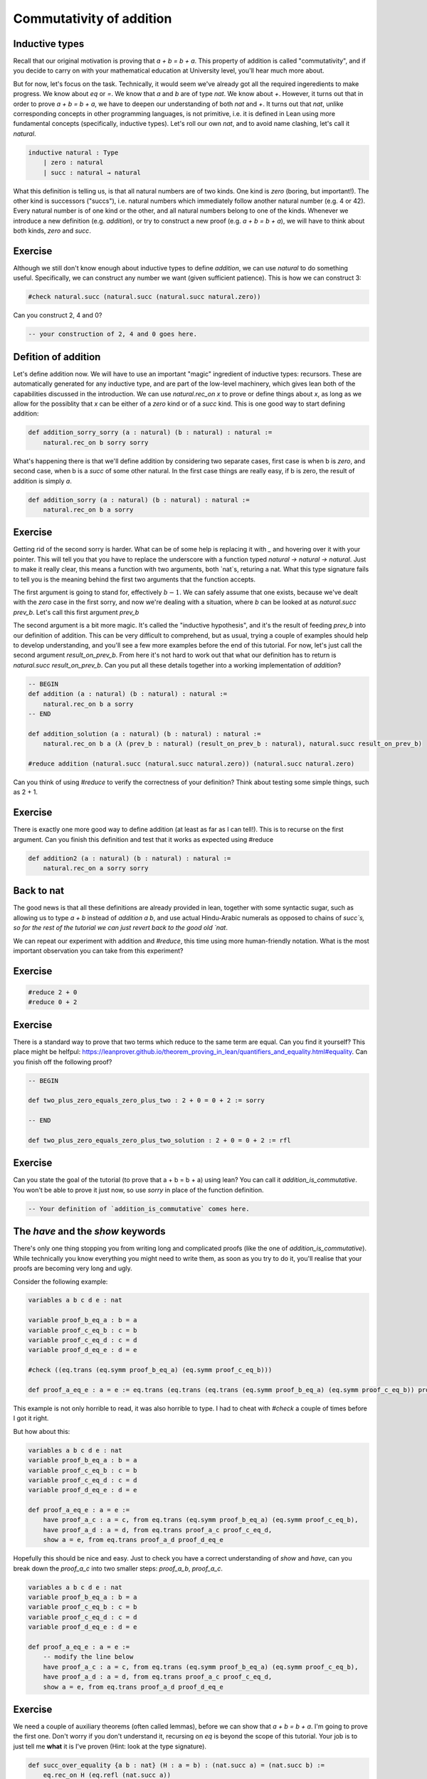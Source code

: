 .. _commutativity_of_addition:

Commutativity of addition
===========================


Inductive types
----------------

Recall that our original motivation is proving that `a + b = b + a`. This property of addition is called "commutativity", and if you decide to carry on with your mathematical education at University level, you'll hear much more about.


But for now, let's focus on the task. Technically, it would seem we've already got all the required ingeredients to make progress. We know about `eq` or `=`. We know that `a` and `b` are of type `nat`. We know about `+`. However, it turns out that in order to prove `a + b = b + a`, we have to deepen our understanding of both `nat` and `+`. It turns out that `nat`, unlike corresponding concepts in other programming languages, is not primitive, i.e. it is defined in Lean using more fundamental concepts (specifically, inductive types). Let's roll our own `nat`, and to avoid name clashing, let's call it `natural`.

.. code-block:: lean
    
    inductive natural : Type 
        | zero : natural
        | succ : natural → natural

What this definition is telling us, is that all natural numbers are of two kinds. One kind is `zero` (boring, but important!). The other kind is successors ("succs"), i.e. natural numbers which immediately follow another natural number (e.g. 4 or 42). Every natural number is of one kind or the other, and all natural numbers belong to one of the kinds. Whenever we introduce a new definition (e.g. `addition`), or try to construct a new proof (e.g. `a + b = b + a`), we will have to think about both kinds, `zero` and `succ`.

Exercise
----------

Although we still don't know enough about inductive types to define `addition`, we can use `natural` to do something useful. Specifically, we can construct any number we want (given sufficient patience). This is how we can construct 3:

.. code-block:: lean

    #check natural.succ (natural.succ (natural.succ natural.zero))

Can you construct 2, 4 and 0?

.. code-block:: lean

    -- your construction of 2, 4 and 0 goes here.

Defition of addition
---------------------

Let's define addition now. We will have to use an important "magic" ingredient of inductive types: recursors. These are automatically generated for any inductive type, and are part of the low-level machinery, which gives lean both of the capabilities discussed in the introduction. We can use `natural.rec_on x` to prove or define things about `x`, as long as we allow for the possiblity that `x` can be either of a `zero` kind or of a `succ` kind. This is one good way to start defining addition:

.. code-block:: lean

    def addition_sorry_sorry (a : natural) (b : natural) : natural :=
        natural.rec_on b sorry sorry

What's happening there is that we'll define addition by considering two separate cases, first case is when b is `zero`, and second case, when b is a `succ` of some other natural. In the first case things are really easy, if b is zero, the result of addition is simply `a`.

.. code-block:: lean

    def addition_sorry (a : natural) (b : natural) : natural :=
        natural.rec_on b a sorry

Exercise
----------

Getting rid of the second sorry is harder. What can be of some help is replacing it with `_` and hovering over it with your pointer. This will tell you that you have to replace the underscore with a function typed `natural → natural → natural`. Just to make it really clear, this means a function with two arguments, both `nat`s, returing a nat. What this type signature fails to tell you is the meaning behind the first two arguments that the function accepts.

The first argument is going to stand for, effectively :math:`b - 1`. We can safely assume that one exists, because we've dealt with the `zero` case in the first sorry, and now we're dealing with a situation, where `b` can be looked at as `natural.succ prev_b`. Let's call this first argument `prev_b`

The second argument is a bit more magic. It's called the "inductive hypothesis", and it's the result of feeding `prev_b` into our definition of addition. This can be very difficult to comprehend, but as usual, trying a couple of examples should help to develop understanding, and you'll see a few more examples before the end of this tutorial. For now, let's just call the second argument `result_on_prev_b`. From here it's not hard to work out that what our definition has to return is `natural.succ result_on_prev_b`. Can you put all these details together into a working implementation of `addition`? 

.. code-block:: lean

    -- BEGIN
    def addition (a : natural) (b : natural) : natural :=
        natural.rec_on b a sorry
    -- END

    def addition_solution (a : natural) (b : natural) : natural :=
        natural.rec_on b a (λ (prev_b : natural) (result_on_prev_b : natural), natural.succ result_on_prev_b)

    #reduce addition (natural.succ (natural.succ natural.zero)) (natural.succ natural.zero)

Can you think of using `#reduce` to verify the correctness of your definition? Think about testing some simple things, such as 2 + 1.


Exercise
----------

There is exactly one more good way to define addition (at least as far as I can tell!). This is to recurse on the first argument. Can you finish this definition and test that it works as expected using #reduce

.. code-block:: lean

    def addition2 (a : natural) (b : natural) : natural :=
        natural.rec_on a sorry sorry

Back to nat
-------------

The good news is that all these definitions are already provided in lean, together with some syntactic sugar, such as allowing us to type `a + b` instead of `addition a b`, and use actual Hindu-Arabic numerals as opposed to chains of `succ`s, so for the rest of the tutorial we can just revert back to the good old `nat`.

We can repeat our experiment with addition and `#reduce`, this time using more human-friendly notation. What is the most important observation you can take from this experiment?

Exercise
----------

.. code-block:: lean

    #reduce 2 + 0
    #reduce 0 + 2

Exercise
----------

There is a standard way to prove that two terms which reduce to the same term are equal. Can you find it yourself? This place might be helfpul: https://leanprover.github.io/theorem_proving_in_lean/quantifiers_and_equality.html#equality. Can you finish off the following proof?

.. code-block:: lean

    -- BEGIN

    def two_plus_zero_equals_zero_plus_two : 2 + 0 = 0 + 2 := sorry

    -- END

    def two_plus_zero_equals_zero_plus_two_solution : 2 + 0 = 0 + 2 := rfl

Exercise
----------

Can you state the goal of the tutorial (to prove that a + b = b + a) using lean? You can call it `addition_is_commutative`. You won't be able to prove it just now, so use `sorry` in place of the function definition.

.. code-block:: lean

    -- Your definition of `addition_is_commutative` comes here.

The `have` and the `show` keywords
------------------------------------

There's only one thing stopping you from writing long and complicated proofs (like the one of `addition_is_commutative`). While technically you know everything you might need to write them, as soon as you try to do it, you'll realise that your proofs are becoming very long and ugly.

Consider the following example:

.. code-block:: lean

    variables a b c d e : nat

    variable proof_b_eq_a : b = a 
    variable proof_c_eq_b : c = b
    variable proof_c_eq_d : c = d
    variable proof_d_eq_e : d = e

    #check ((eq.trans (eq.symm proof_b_eq_a) (eq.symm proof_c_eq_b)))

    def proof_a_eq_e : a = e := eq.trans (eq.trans (eq.trans (eq.symm proof_b_eq_a) (eq.symm proof_c_eq_b)) proof_c_eq_d) proof_d_eq_e

This example is not only horrible to read, it was also horrible to type. I had to cheat with `#check` a couple of times before I got it right.

But how about this:

.. code-block:: lean

    variables a b c d e : nat
    variable proof_b_eq_a : b = a 
    variable proof_c_eq_b : c = b
    variable proof_c_eq_d : c = d
    variable proof_d_eq_e : d = e

    def proof_a_eq_e : a = e :=
        have proof_a_c : a = c, from eq.trans (eq.symm proof_b_eq_a) (eq.symm proof_c_eq_b),
        have proof_a_d : a = d, from eq.trans proof_a_c proof_c_eq_d,
        show a = e, from eq.trans proof_a_d proof_d_eq_e

Hopefully this should be nice and easy. Just to check you have a correct understanding of `show` and `have`, can you break down the `proof_a_c` into two smaller steps: `proof_a_b`, `proof_a_c`.

.. code-block:: lean
    
    variables a b c d e : nat
    variable proof_b_eq_a : b = a 
    variable proof_c_eq_b : c = b
    variable proof_c_eq_d : c = d
    variable proof_d_eq_e : d = e

    def proof_a_eq_e : a = e :=
        -- modify the line below
        have proof_a_c : a = c, from eq.trans (eq.symm proof_b_eq_a) (eq.symm proof_c_eq_b),
        have proof_a_d : a = d, from eq.trans proof_a_c proof_c_eq_d,
        show a = e, from eq.trans proof_a_d proof_d_eq_e

Exercise
---------

We need a couple of auxiliary theorems (often called lemmas), before we can show that `a + b = b + a`. I'm going to prove the first one. Don't worry if you don't understand it, recursing on `eq` is beyond the scope of this tutorial. Your job is to just tell me **what** it is I've proven (Hint: look at the type signature). 

.. code-block:: lean

    def succ_over_equality {a b : nat} (H : a = b) : (nat.succ a) = (nat.succ b) :=
        eq.rec_on H (eq.refl (nat.succ a))

Exercise
----------

Remember the task where you were supposed to discover `eq.refl`? How could you use it to prove the following lemma:

.. code-block:: lean
    
    -- BEGIN
    def add_zero_right (a : nat) : a + 0 = a :=
        sorry
    -- END
    def add_zero_right_solution (a : nat) : a + 0 = a :=
        rfl

Exercise
----------

It's actually much harder to prove the "left" version of the lemma. But I'll get you started.

.. code-block:: lean
    
    -- BEGIN
    def add_zero_left (a : nat) : 0 + a = a :=
        nat.rec_on a rfl (λ prev_a : nat, λ IH : 0 + prev_a = prev_a,
            sorry)
    -- END

    def add_zero_left_solution (a : nat) : 0 + a = a :=
        nat.rec_on a rfl (λ prev_a : nat, λ IH : 0 + prev_a = prev_a,
            have X : nat.succ (0 + prev_a) = (nat.succ prev_a), from succ_over_equality IH,
            have Y : nat.succ (0 + prev_a) = (0 + (nat.succ prev_a)), from rfl,
            eq.trans (eq.symm Y) X)


Exercise
-----------

Can you prove that `0 + a = a + 0`, using your code for `add_zero_left` and `add_zero_right`?

.. code-block:: lean
    
    -- BEGIN
    def addition_is_commutative_base_case_solution (a b : nat): (a + 0) = (0 + a) := sorry
    -- END

    def addition_is_commutative_base_case_solution (a b : nat): (a + 0) = (0 + a) := eq.trans (add_zero_right a) (eq.symm (add_zero_left a))


Exercise
-----------

Can you prove the following two lemmas? The first one is very easy.

.. code-block:: lean

    -- BEGIN
    def successor_over_sum (a : nat) (b : nat) : a + nat.succ b = nat.succ (a + b) := sorry
    -- END

    def successor_over_sum_solution (a : nat) (b : nat) : a + nat.succ b = nat.succ (a + b) := rfl

For the second, you will have to use a recursor.

.. code-block:: lean

    -- BEGIN
    def successor_over_sum2 (a : nat) (b : nat) : (nat.succ a) + b = nat.succ (a + b) :=
        sorry
    -- END

    def successor_over_sum2_solution (a : nat) (b : nat) : (nat.succ a) + b = nat.succ (a + b) :=
    nat.rec_on b rfl (λ prev_b, λ IH : nat.succ a + prev_b = nat.succ (a + prev_b),
        show nat.succ a + nat.succ prev_b = nat.succ (a + nat.succ prev_b), from
        have X : nat.succ (nat.succ a + prev_b) = nat.succ (nat.succ (a + prev_b)), from succ_over_equality IH,
        X)

And eventually, our final goal!

.. code-block:: lean

    -- BEGIN
    def addition_is_commutative (a b : nat) a + b = b + a := sorry
    -- END

    def addition_is_commutative_solution (a b : nat) : a + b = b + a :=
        nat.rec_on b
            (addition_is_commutative_base_case a b)
            (λ prev_a, λ H : a + prev_a = prev_a + a,
            show a + nat.succ prev_a = nat.succ prev_a + a, from
            have X : a + nat.succ prev_a = nat.succ (a + prev_a), from successor_over_sum a prev_a,
            have Y : (nat.succ prev_a) + a = nat.succ (prev_a + a), from successor_over_sum2 prev_a a,
            have Z : nat.succ (a + prev_a) = nat.succ (prev_a + a), from succ_over_equality H,
            (eq.trans (eq.trans X Z) (eq.symm Y)))